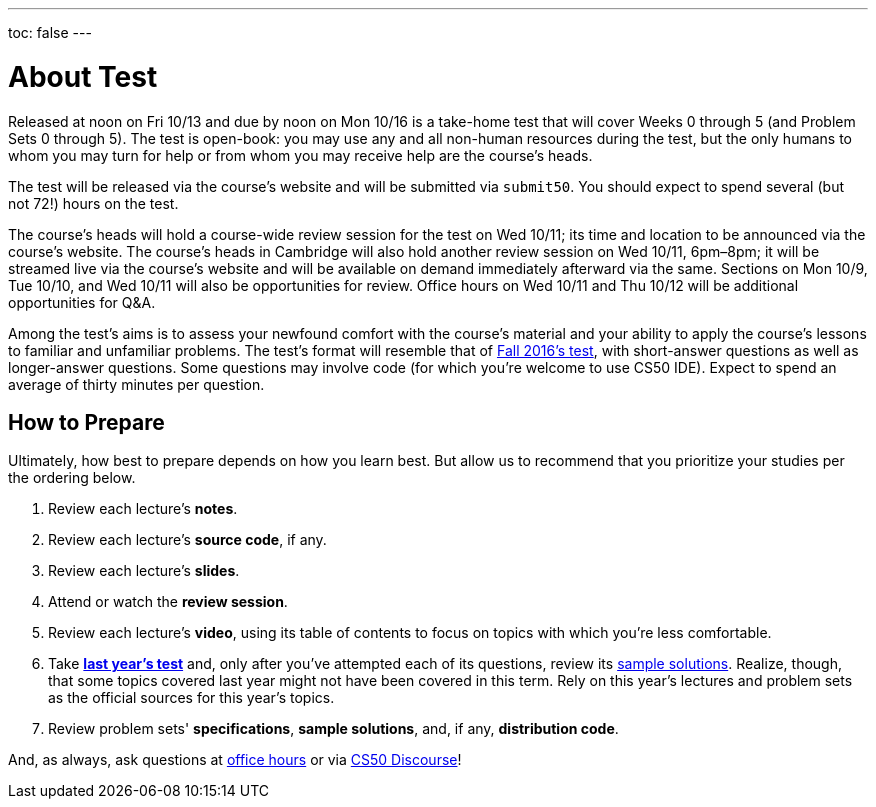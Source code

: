 ---
toc: false
---

= About Test

Released at noon on Fri 10/13 and due by noon on Mon 10/16 is a take-home test that will cover Weeks 0 through 5 (and Problem Sets 0 through 5). The test is open-book: you may use any and all non-human resources during the test, but the only humans to whom you may turn for help or from whom you may receive help are the course's heads.

The test will be released via the course's website and will be submitted via `submit50`. You should expect to spend several (but not 72!) hours on the test.

The course's heads will hold a course-wide review session for the test on Wed 10/11; its time and location to be announced via the course's website. The course's heads in Cambridge will also hold another review session on Wed 10/11, 6pm–8pm; it will be streamed live via the course's website and will be available on demand immediately afterward via the same. Sections on Mon 10/9, Tue 10/10, and Wed 10/11 will also be opportunities for review. Office hours on Wed 10/11 and Thu 10/12 will be additional opportunities for Q&A.

Among the test's aims is to assess your newfound comfort with the course's material and your ability to apply the course's lessons to familiar and unfamiliar problems. The test's format will resemble that of http://cdn.cs50.net/2016/fall/test/yale.html[Fall 2016's test], with short-answer questions as well as longer-answer questions. Some questions may involve code (for which you're welcome to use CS50 IDE). Expect to spend an average of thirty minutes per question.

== How to Prepare

Ultimately, how best to prepare depends on how you learn best. But allow us to recommend that you prioritize your studies per the ordering below.

. Review each lecture's *notes*.
. Review each lecture's *source code*, if any.
. Review each lecture's *slides*.
. Attend or watch the *review session*.
. Review each lecture's *video*, using its table of contents to focus on topics with which you're less comfortable.
. Take http://cdn.cs50.net/2016/fall/test/yale.html[*last year's test*] and, only after you've attempted each of its questions, review its http://cdn.cs50.net/2016/fall/test/key/[sample solutions]. Realize, though, that some topics covered last year might not have been covered in this term. Rely on this year's lectures and problem sets as the official sources for this year's topics.
. Review problem sets' *specifications*, *sample solutions*, and, if any, *distribution code*.

And, as always, ask questions at https://cs50.yale.edu/hours[office hours] or via https://discourse.cs50.net/c/cs50-2017[CS50 Discourse]!
